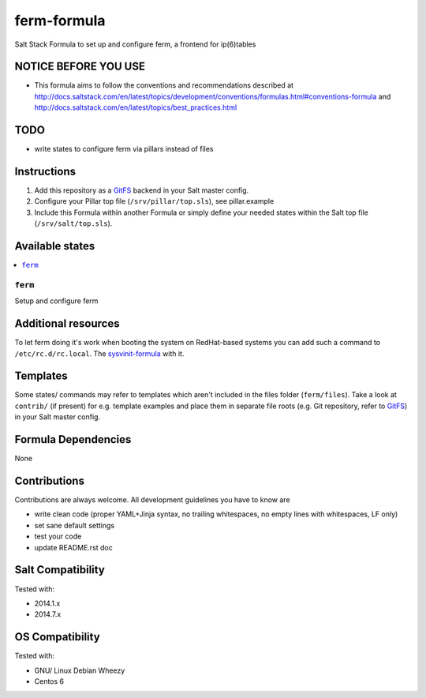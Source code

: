 ============
ferm-formula
============

Salt Stack Formula to set up and configure ferm, a frontend for ip(6)tables

NOTICE BEFORE YOU USE
=====================

* This formula aims to follow the conventions and recommendations described at http://docs.saltstack.com/en/latest/topics/development/conventions/formulas.html#conventions-formula and http://docs.saltstack.com/en/latest/topics/best_practices.html

TODO
====

* write states to configure ferm via pillars instead of files

Instructions
============

1. Add this repository as a `GitFS <http://docs.saltstack.com/topics/tutorials/gitfs.html>`_ backend in your Salt master config.

2. Configure your Pillar top file (``/srv/pillar/top.sls``), see pillar.example

3. Include this Formula within another Formula or simply define your needed states within the Salt top file (``/srv/salt/top.sls``).

Available states
================

.. contents::
    :local:

``ferm``
--------
Setup and configure ferm

Additional resources
====================

To let ferm doing it's work when booting the system on RedHat-based systems you can add such a command to ``/etc/rc.d/rc.local``. The `sysvinit-formula <https://github.com/bechtoldt/sysvinit-formula/blob/master/pillar.example.sls#L10>`_ with it.

Templates
=========

Some states/ commands may refer to templates which aren't included in the files folder (``ferm/files``). Take a look at ``contrib/`` (if present) for e.g. template examples and place them in separate file roots (e.g. Git repository, refer to `GitFS <http://docs.saltstack.com/topics/tutorials/gitfs.html>`_) in your Salt master config.

Formula Dependencies
====================

None

Contributions
=============

Contributions are always welcome. All development guidelines you have to know are

* write clean code (proper YAML+Jinja syntax, no trailing whitespaces, no empty lines with whitespaces, LF only)
* set sane default settings
* test your code
* update README.rst doc

Salt Compatibility
==================

Tested with:

* 2014.1.x
* 2014.7.x

OS Compatibility
================

Tested with:

* GNU/ Linux Debian Wheezy
* Centos 6

